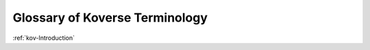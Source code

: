 .. _kov-Glossary:

Glossary of Koverse Terminology
-------------------------------

.. glossary::

   Data Set
      Data Sets are the basic container for data in Koverse. You can think of them like tables - but every record in a data collection can be completely unique in structure.

   Data Flow
      Visualize, configure, and execute the movement of data within the Koverse system.

   File Upload
      Upload one or more files from the browser and import it into a collection.

:ref:`kov-Introduction`
